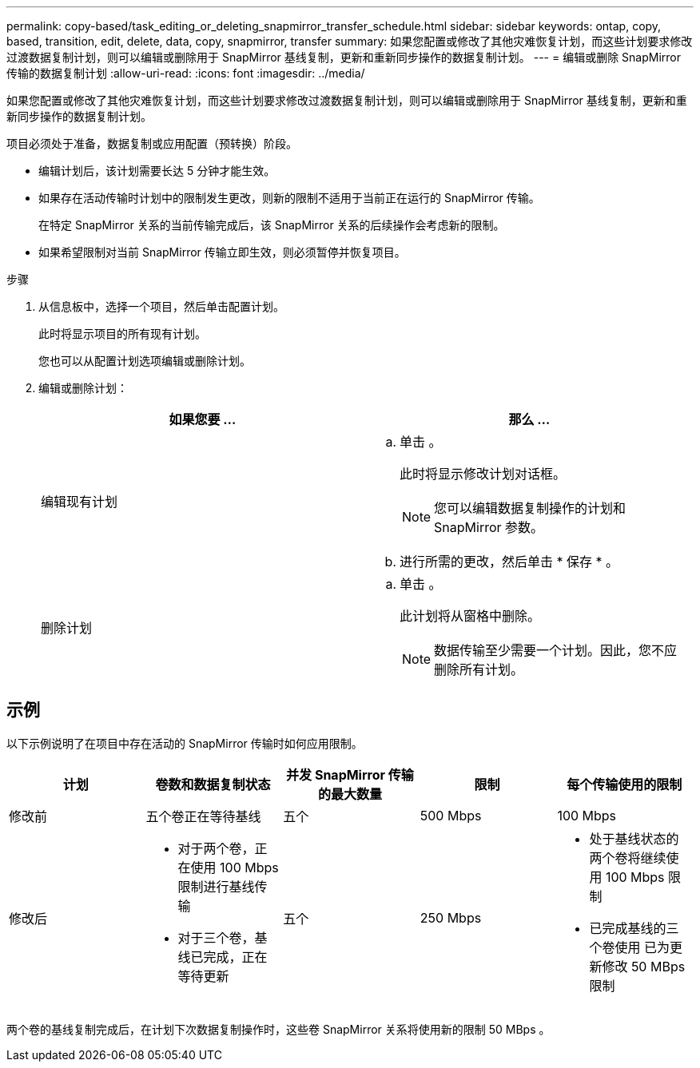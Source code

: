 ---
permalink: copy-based/task_editing_or_deleting_snapmirror_transfer_schedule.html 
sidebar: sidebar 
keywords: ontap, copy, based, transition, edit, delete, data, copy, snapmirror, transfer 
summary: 如果您配置或修改了其他灾难恢复计划，而这些计划要求修改过渡数据复制计划，则可以编辑或删除用于 SnapMirror 基线复制，更新和重新同步操作的数据复制计划。 
---
= 编辑或删除 SnapMirror 传输的数据复制计划
:allow-uri-read: 
:icons: font
:imagesdir: ../media/


[role="lead"]
如果您配置或修改了其他灾难恢复计划，而这些计划要求修改过渡数据复制计划，则可以编辑或删除用于 SnapMirror 基线复制，更新和重新同步操作的数据复制计划。

项目必须处于准备，数据复制或应用配置（预转换）阶段。

* 编辑计划后，该计划需要长达 5 分钟才能生效。
* 如果存在活动传输时计划中的限制发生更改，则新的限制不适用于当前正在运行的 SnapMirror 传输。
+
在特定 SnapMirror 关系的当前传输完成后，该 SnapMirror 关系的后续操作会考虑新的限制。

* 如果希望限制对当前 SnapMirror 传输立即生效，则必须暂停并恢复项目。


.步骤
. 从信息板中，选择一个项目，然后单击配置计划。
+
此时将显示项目的所有现有计划。

+
您也可以从配置计划选项编辑或删除计划。

. 编辑或删除计划：
+
|===
| 如果您要 ... | 那么 ... 


 a| 
编辑现有计划
 a| 
.. 单击 image:../media/edit_schedule.gif[""]。
+
此时将显示修改计划对话框。

+

NOTE: 您可以编辑数据复制操作的计划和 SnapMirror 参数。

.. 进行所需的更改，然后单击 * 保存 * 。




 a| 
删除计划
 a| 
.. 单击 image:../media/delete_schedule.gif[""]。
+
此计划将从窗格中删除。

+

NOTE: 数据传输至少需要一个计划。因此，您不应删除所有计划。



|===




== 示例

以下示例说明了在项目中存在活动的 SnapMirror 传输时如何应用限制。

|===
| 计划 | 卷数和数据复制状态 | 并发 SnapMirror 传输的最大数量 | 限制 | 每个传输使用的限制 


 a| 
修改前
 a| 
五个卷正在等待基线
 a| 
五个
 a| 
500 Mbps
 a| 
100 Mbps



 a| 
修改后
 a| 
* 对于两个卷，正在使用 100 Mbps 限制进行基线传输
* 对于三个卷，基线已完成，正在等待更新

 a| 
五个
 a| 
250 Mbps
 a| 
* 处于基线状态的两个卷将继续使用 100 Mbps 限制
* 已完成基线的三个卷使用 已为更新修改 50 MBps 限制


|===
两个卷的基线复制完成后，在计划下次数据复制操作时，这些卷 SnapMirror 关系将使用新的限制 50 MBps 。
